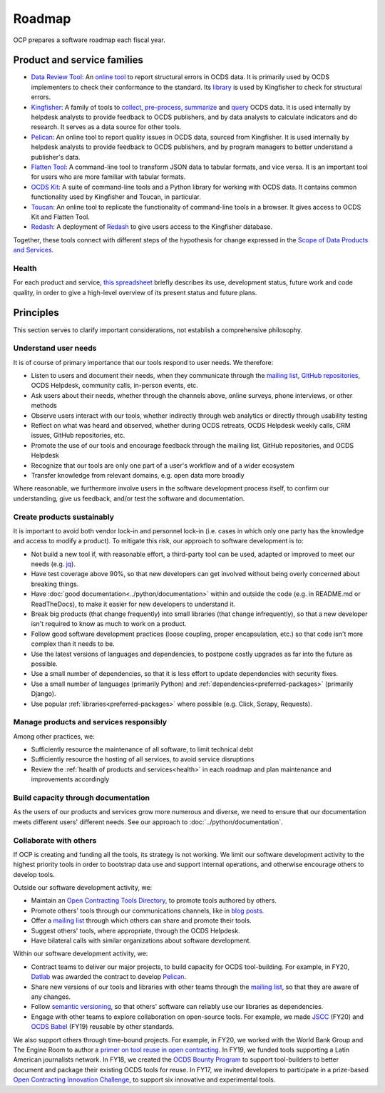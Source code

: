 Roadmap
=======

OCP prepares a software roadmap each fiscal year.

Product and service families
----------------------------

-  `Data Review Tool <https://ocds-data-review-tool.readthedocs.io/>`__: An `online tool <https://standard.open-contracting.org/review/>`__ to report structural errors in OCDS data. It is primarily used by OCDS implementers to check their conformance to the standard. Its `library <https://github.com/open-contracting/lib-cove-ocds>`__ is used by Kingfisher to check for structural errors.
-  `Kingfisher <https://ocdsdeploy.readthedocs.io/en/latest/use/kingfisher.html>`__: A family of tools to `collect <https://kingfisher-collect.readthedocs.io/>`__, `pre-process <https://kingfisher-process.readthedocs.io/>`__, `summarize <https://kingfisher-views.readthedocs.io/>`__ and `query <https://kingfisher-colab.readthedocs.io/>`__ OCDS data. It is used internally by helpdesk analysts to provide feedback to OCDS publishers, and by data analysts to calculate indicators and do research. It serves as a data source for other tools.
-  `Pelican <https://www.open-contracting.org/2020/01/28/meet-pelican-our-new-tool-for-assessing-the-quality-of-open-contracting-data/>`__: An online tool to report quality issues in OCDS data, sourced from Kingfisher. It is used internally by helpdesk analysts to provide feedback to OCDS publishers, and by program managers to better understand a publisher's data.
-  `Flatten Tool <https://flatten-tool.readthedocs.io/usage-ocds/>`__: A command-line tool to transform JSON data to tabular formats, and vice versa. It is an important tool for users who are more familiar with tabular formats.
-  `OCDS Kit <https://ocdskit.readthedocs.io/>`__: A suite of command-line tools and a Python library for working with OCDS data. It contains common functionality used by Kingfisher and Toucan, in particular.
-  `Toucan <https://toucan.open-contracting.org>`__: An online tool to replicate the functionality of command-line tools in a browser. It gives access to OCDS Kit and Flatten Tool.
-  `Redash <https://redash.open-contracting.org>`__: A deployment of `Redash <https://redash.io>`__ to give users access to the Kingfisher database.

Together, these tools connect with different steps of the hypothesis for change expressed in the `Scope of Data Products and Services <https://docs.google.com/document/d/1bJKyyhccImRkV-zi2DTEe5U9HDc_ncr5YJfMMUQiLfs/edit>`__.

.. _health:

Health
~~~~~~

For each product and service, `this spreadsheet <https://docs.google.com/spreadsheets/d/1MMqid2qDto_9-MLD_qDppsqkQy_6OP-Uo-9dCgoxjSg/edit#gid=0>`__ briefly describes its use, development status, future work and code quality, in order to give a high-level overview of its present status and future plans.

Principles
----------

This section serves to clarify important considerations, not establish a comprehensive philosophy.

Understand user needs
~~~~~~~~~~~~~~~~~~~~~

It is of course of primary importance that our tools respond to user needs. We therefore:

-  Listen to users and document their needs, when they communicate through the `mailing list <https://groups.google.com/a/open-contracting.org/forum/#!forum/standard-discuss>`__, `GitHub repositories <https://github.com/open-contracting>`__, OCDS Helpdesk, community calls, in-person events, etc.
-  Ask users about their needs, whether through the channels above, online surveys, phone interviews, or other methods
-  Observe users interact with our tools, whether indirectly through web analytics or directly through usability testing
-  Reflect on what was heard and observed, whether during OCDS retreats, OCDS Helpdesk weekly calls, CRM issues, GitHub repositories, etc.
-  Promote the use of our tools and encourage feedback through the mailing list, GitHub repositories, and OCDS Helpdesk
-  Recognize that our tools are only one part of a user's workflow and of a wider ecosystem
-  Transfer knowledge from relevant domains, e.g. open data more broadly

Where reasonable, we furthermore involve users in the software development process itself, to confirm our understanding, give us feedback, and/or test the software and documentation.

Create products sustainably
~~~~~~~~~~~~~~~~~~~~~~~~~~~

It is important to avoid both vendor lock-in and personnel lock-in (i.e. cases in which only one party has the knowledge and access to modify a product). To mitigate this risk, our approach to software development is to:

-  Not build a new tool if, with reasonable effort, a third-party tool can be used, adapted or improved to meet our needs (e.g. `jq <https://stedolan.github.io/jq/>`__).
-  Have test coverage above 90%, so that new developers can get involved without being overly concerned about breaking things.
-  Have :doc:`good documentation<../python/documentation>` within and outside the code (e.g. in README.md or ReadTheDocs), to make it easier for new developers to understand it.
-  Break big products (that change frequently) into small libraries (that change infrequently), so that a new developer isn't required to know as much to work on a product.
-  Follow good software development practices (loose coupling, proper encapsulation, etc.) so that code isn't more complex than it needs to be.
-  Use the latest versions of languages and dependencies, to postpone costly upgrades as far into the future as possible.
-  Use a small number of dependencies, so that it is less effort to update dependencies with security fixes.
-  Use a small number of languages (primarily Python) and :ref:`dependencies<preferred-packages>` (primarily Django).
-  Use popular :ref:`libraries<preferred-packages>` where possible (e.g. Click, Scrapy, Requests).

Manage products and services responsibly
~~~~~~~~~~~~~~~~~~~~~~~~~~~~~~~~~~~~~~~~

Among other practices, we:

-  Sufficiently resource the maintenance of all software, to limit technical debt
-  Sufficiently resource the hosting of all services, to avoid service disruptions
-  Review the :ref:`health of products and services<health>` in each roadmap and plan maintenance and improvements accordingly

Build capacity through documentation
~~~~~~~~~~~~~~~~~~~~~~~~~~~~~~~~~~~~

As the users of our products and services grow more numerous and diverse, we need to ensure that our documentation meets different users' different needs. See our approach to :doc:`../python/documentation`.

Collaborate with others
~~~~~~~~~~~~~~~~~~~~~~~

If OCP is creating and funding all the tools, its strategy is not working. We limit our software development activity to the highest priority tools in order to bootstrap data use and support internal operations, and otherwise encourage others to develop tools.

Outside our software development activity, we:

-  Maintain an `Open Contracting Tools Directory <https://www.open-contracting.org/resources/open-contracting-tools-directory/>`__, to promote tools authored by others.
-  Promote others' tools through our communications channels, like in `blog posts <https://www.open-contracting.org/2018/05/09/check-ocds-data-validates/>`__.
-  Offer a `mailing list <https://groups.google.com/a/open-contracting.org/forum/#!forum/standard-discuss>`__ through which others can share and promote their tools.
-  Suggest others' tools, where appropriate, through the OCDS Helpdesk.
-  Have bilateral calls with similar organizations about software development.

Within our software development activity, we:

-  Contract teams to deliver our major projects, to build capacity for OCDS tool-building. For example, in FY20, `Datlab <https://datlab.eu>`__ was awarded the contract to develop `Pelican <https://www.open-contracting.org/2020/01/28/meet-pelican-our-new-tool-for-assessing-the-quality-of-open-contracting-data/>`__.
-  Share new versions of our tools and libraries with other teams through the `mailing list <https://groups.google.com/a/open-contracting.org/forum/#!forum/standard-discuss>`__, so that they are aware of any changes.
-  Follow `semantic versioning <https://semver.org>`__, so that others' software can reliably use our libraries as dependencies.
-  Engage with other teams to explore collaboration on open-source tools. For example, we made `JSCC <https://jscc.readthedocs.io/>`__ (FY20) and `OCDS Babel <https://ocds-babel.readthedocs.io/>`__ (FY19) reusable by other standards.

We also support others through time-bound projects. For example, in FY20, we worked with the World Bank Group and The Engine Room to author a `primer on tool reuse in open contracting <https://www.open-contracting.org/resources/tool-re-use-in-open-contracting-a-primer/>`__. In FY19, we funded tools supporting a Latin American journalists network. In FY18, we created the `OCDS Bounty Program <https://www.open-contracting.org/2018/08/07/hunting-open-contracting-impact-bounty-better-tools/>`__ to support tool-builders to better document and package their existing OCDS tools for reuse. In FY17, we invited developers to participate in a prize-based `Open Contracting Innovation Challenge <http://challenge.open-contracting.org>`__, to support six innovative and experimental tools.
